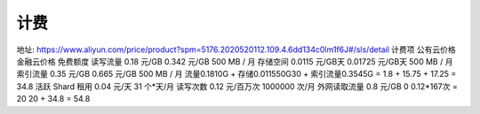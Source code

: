 计费
#######


地址: https://www.aliyun.com/price/product?spm=5176.2020520112.109.4.6dd134c0lm1f6J#/sls/detail
计费项 公有云价格 金融云价格 免费额度
读写流量  0.18 元/GB 0.342 元/GB  500 MB / 月
存储空间  0.0115 元/GB天  0.01725 元/GB天 500 MB / 月
索引流量  0.35 元/GB 0.665 元/GB  500 MB / 月
流量0.1810G + 存储0.011550G30 + 索引流量0.3545G = 1.8 + 15.75 + 17.25 = 34.8
活跃 Shard 租用 0.04 元/天  31 个*天/月
读写次数  0.12 元/百万次  1000000 次/月
外网读取流量  0.8 元/GB  0
0.12*167次 = 20
20 + 34.8 = 54.8